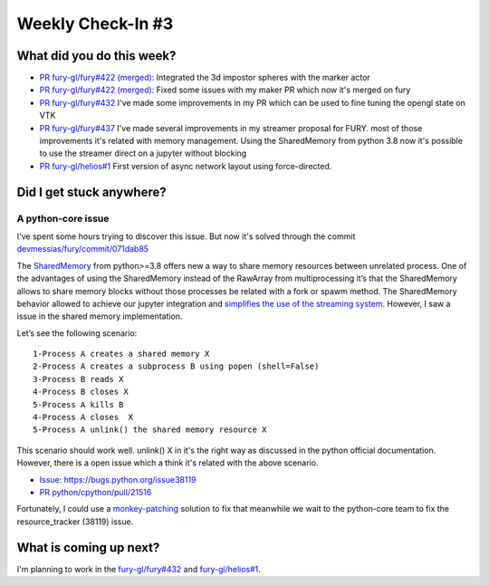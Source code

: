 Weekly Check-In #3
==================

.. post:: June 21 2021
   :author: Bruno Messias
   :tags: google
   :category: gsoc



What did you do this week?
--------------------------

-  `PR fury-gl/fury#422
   (merged): <https://github.com/fury-gl/fury/pull/422/commits/8a0012b66b95987bafdb71367a64897b25c89368>`__
   Integrated the 3d impostor spheres with the marker actor
-  `PR fury-gl/fury#422
   (merged): <https://github.com/fury-gl/fury/pull/422>`__ Fixed some
   issues with my maker PR which now it's merged on fury
-  `PR fury-gl/fury#432 <https://github.com/fury-gl/fury/pull/432>`__
   I've made some improvements in my PR which can be used to fine tuning
   the opengl state on VTK
-  `PR fury-gl/fury#437 <https://github.com/fury-gl/fury/pull/437>`__
   I've made several improvements in my streamer proposal for FURY. most
   of those improvements it's related with memory management. Using the
   SharedMemory from python 3.8 now it's possible to use the streamer
   direct on a jupyter without blocking
-  `PR fury-gl/helios#1 <https://github.com/fury-gl/helios/pull/1>`__
   First version of async network layout using force-directed.

Did I get stuck anywhere?
-------------------------

A python-core issue
~~~~~~~~~~~~~~~~~~~

I've spent some hours trying to discover this issue. But now it's solved
through the commit
`devmessias/fury/commit/071dab85 <https://github.com/devmessias/fury/commit/071dab85a86ec4f97eba36721b247ca9233fd59e>`__

The `SharedMemory <https://docs.python.org/3/library/multiprocessing.shared_memory.html>`__
from python>=3.8 offers new a way to share memory resources between
unrelated process. One of the advantages of using the SharedMemory
instead of the RawArray from multiprocessing it’s that the SharedMemory
allows to share memory blocks without those processes be related with a
fork or spawm method. The SharedMemory behavior allowed to achieve our
jupyter integration and `simplifies the use of the streaming
system <https://github.com/fury-gl/fury/pull/437/files#diff-7680a28c3a88a93b8dae7b777c5db5805e1157365805eeaf2e58fd12a00df046>`__.
However, I saw a issue in the shared memory implementation.

Let’s see the following scenario:

::

   1-Process A creates a shared memory X
   2-Process A creates a subprocess B using popen (shell=False)
   3-Process B reads X
   4-Process B closes X
   5-Process A kills B
   4-Process A closes  X
   5-Process A unlink() the shared memory resource X

This scenario should work well. unlink() X in it's the right way as
discussed in the python official documentation. However, there is a open
issue which a think it's related with the above scenario.

-  `Issue:
   https://bugs.python.org/issue38119 <https://bugs.python.org/issue38119>`__
-  `PR
   python/cpython/pull/21516 <https://github.com/python/cpython/pull/21516>`__

Fortunately, I could use a
`monkey-patching <https://bugs.python.org/msg388287>`__ solution to fix
that meanwhile we wait to the python-core team to fix the
resource_tracker (38119) issue.

What is coming up next?
-----------------------

I'm planning to work in the
`fury-gl/fury#432 <https://github.com/fury-gl/fury/pull/432>`__ and
`fury-gl/helios#1 <https://github.com/fury-gl/helios/pull/1>`__.
